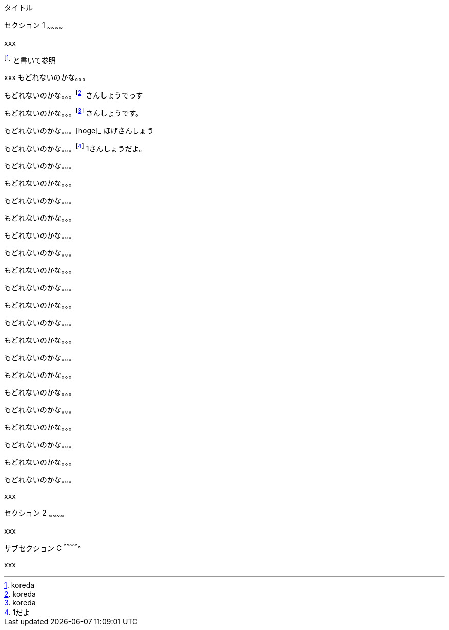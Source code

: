 [[タイトル]]
タイトル

[[セクション-1]]
セクション 1
~~~~~~~~~~~~

xxx

footnote:[koreda] と書いて参照

xxx もどれないのかな。。。

もどれないのかな。。。footnote:[koreda] さんしょうでっす

もどれないのかな。。。footnote:[koreda] さんしょうです。

もどれないのかな。。。[hoge]_ ほげさんしょう

もどれないのかな。。。footnote:[1だよ] 1さんしょうだよ。

もどれないのかな。。。

もどれないのかな。。。

もどれないのかな。。。

もどれないのかな。。。

もどれないのかな。。。

もどれないのかな。。。

もどれないのかな。。。

もどれないのかな。。。

もどれないのかな。。。

もどれないのかな。。。

もどれないのかな。。。

もどれないのかな。。。

もどれないのかな。。。

もどれないのかな。。。

もどれないのかな。。。

もどれないのかな。。。

もどれないのかな。。。

もどれないのかな。。。

もどれないのかな。。。

xxx

[[セクション-2]]
セクション 2
~~~~~~~~~~~~

xxx

[[サブセクション-c]]
サブセクション C
^^^^^^^^^^^^^^^^

xxx
